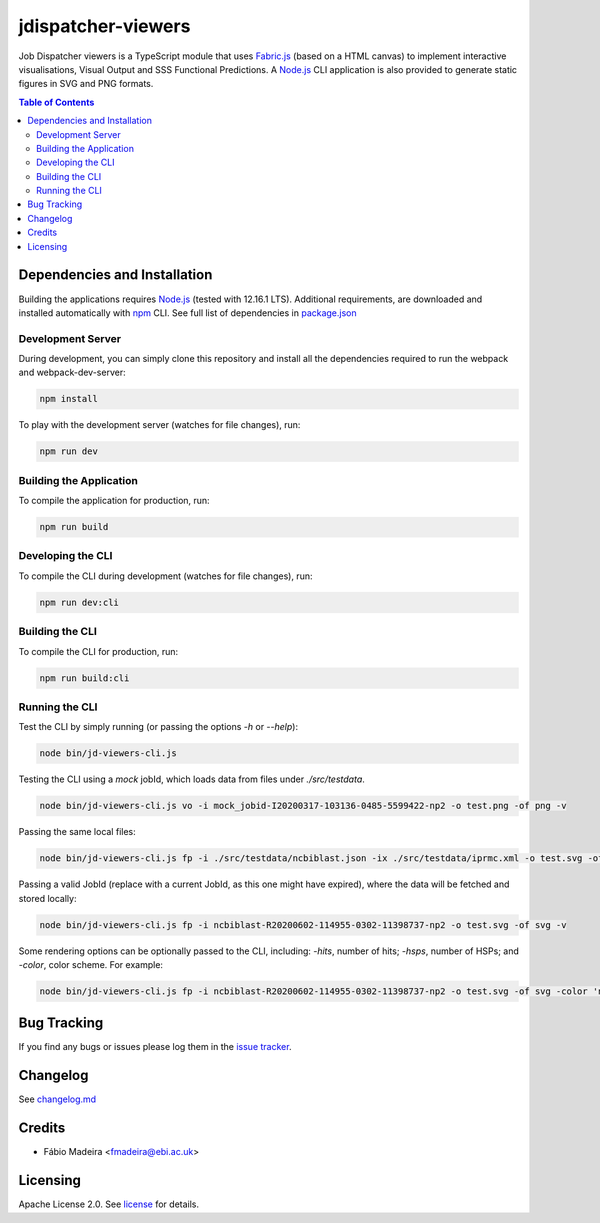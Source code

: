 ###################
jdispatcher-viewers
###################

Job Dispatcher viewers is a TypeScript module that uses `Fabric.js`_ 
(based on a HTML canvas) to implement interactive visualisations, 
Visual Output and SSS Functional Predictions. A `Node.js`_ CLI application 
is also provided to generate static figures in SVG and PNG formats.


.. contents:: **Table of Contents**
   :depth: 3


Dependencies and Installation
=============================

Building the applications requires `Node.js`_ (tested with 12.16.1 LTS). Additional requirements, are
downloaded and installed automatically with `npm`_ CLI. See full list of dependencies in `package.json`_

Development Server
------------------

During development, you can simply clone this repository and install all the dependencies 
required to run the webpack and webpack-dev-server:

.. code-block:: bash

  npm install

To play with the development server (watches for file changes), run:

.. code-block:: bash

  npm run dev


Building the Application
------------------------

To compile the application for production, run:

.. code-block:: bash

  npm run build


Developing the CLI
------------------

To compile the CLI during development (watches for file changes), run:

.. code-block:: bash

  npm run dev:cli


Building the CLI
----------------

To compile the CLI for production, run:

.. code-block:: bash

  npm run build:cli


Running the CLI
---------------

Test the CLI by simply running (or passing the options `-h` or `--help`):

.. code-block:: bash

  node bin/jd-viewers-cli.js


Testing the CLI using a `mock` jobId, which loads data from files under `./src/testdata`.

.. code-block:: bash

  node bin/jd-viewers-cli.js vo -i mock_jobid-I20200317-103136-0485-5599422-np2 -o test.png -of png -v


Passing the same local files:

.. code-block:: bash

  node bin/jd-viewers-cli.js fp -i ./src/testdata/ncbiblast.json -ix ./src/testdata/iprmc.xml -o test.svg -of svg -v


Passing a valid JobId (replace with a current JobId, as this one might have expired), where the 
data will be fetched and stored locally:

.. code-block:: bash

  node bin/jd-viewers-cli.js fp -i ncbiblast-R20200602-114955-0302-11398737-np2 -o test.svg -of svg -v


Some rendering options can be optionally passed to the CLI, including: `-hits`, number of hits; 
`-hsps`, number of HSPs; and `-color`, color scheme. For example:

.. code-block:: bash

  node bin/jd-viewers-cli.js fp -i ncbiblast-R20200602-114955-0302-11398737-np2 -o test.svg -of svg -color 'ncbiblast' -hits 50 -v


Bug Tracking
============

If you find any bugs or issues please log them in the `issue tracker`_.

Changelog
=========

See `changelog.md`_

Credits
=======

* Fábio Madeira <fmadeira@ebi.ac.uk>

Licensing
=========

Apache License 2.0. See `license`_ for details.

.. links
.. _Fabric.js: http://fabricjs.com/
.. _Node.js: https://nodejs.org/
.. _npm: https://www.npmjs.com/
.. _package.json: ./package.json
.. _issue tracker: ../../issues
.. _license: LICENSE
.. _changelog.md: CHANGELOG.md
